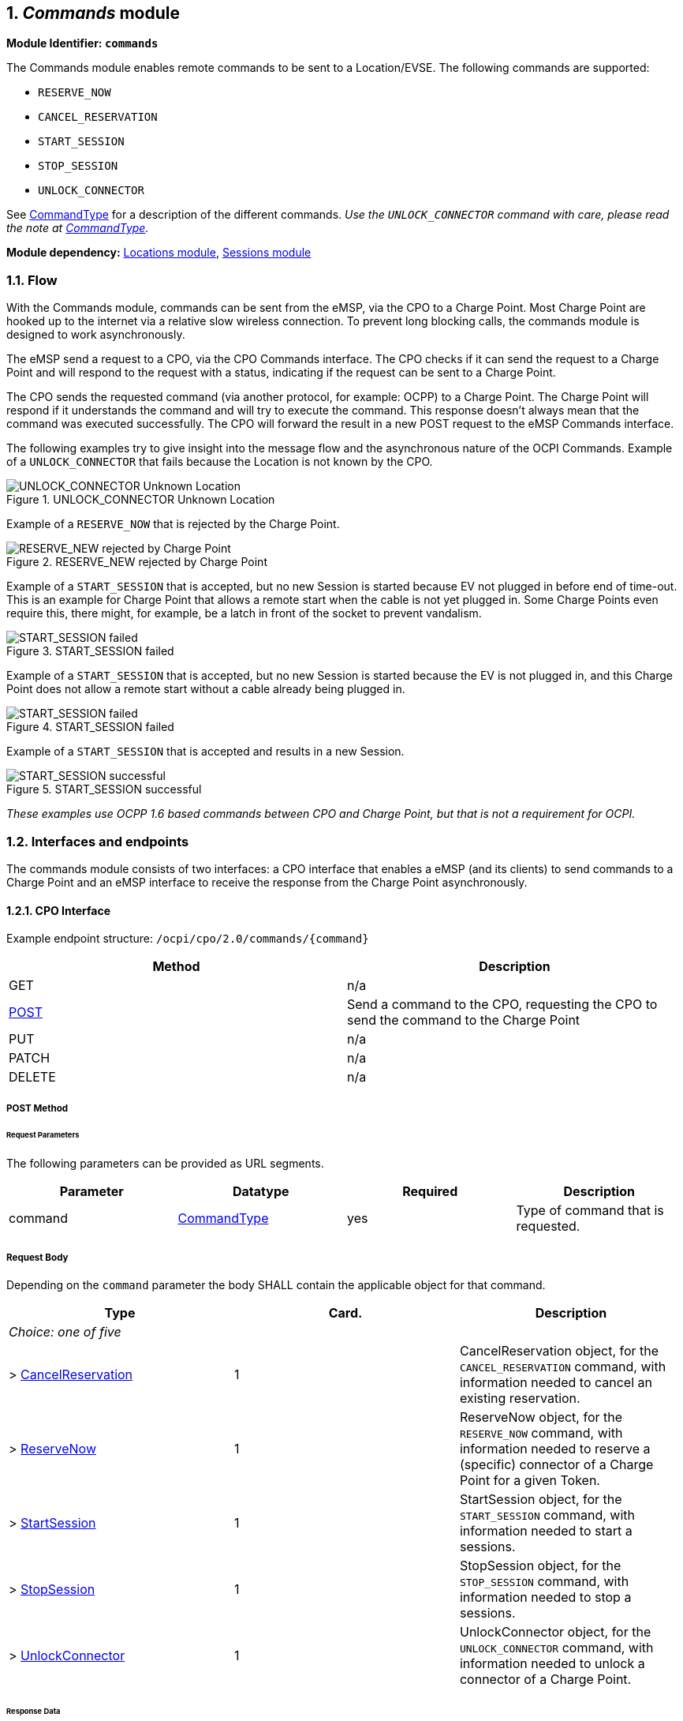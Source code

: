 :numbered:
[[mod_commands_commands_module]]
== _Commands_ module

*Module Identifier: `commands`*

The Commands module enables remote commands to be sent to a Location/EVSE.
The following commands are supported:

- `RESERVE_NOW`
- `CANCEL_RESERVATION`
- `START_SESSION`
- `STOP_SESSION`
- `UNLOCK_CONNECTOR`

See <<mod_commands_commandtype_enum,CommandType>> for a description of the different commands.
_Use the `UNLOCK_CONNECTOR` command with care, please read the note at <<mod_commands_commandtype_enum,CommandType>>._ 

*Module dependency:* <<mod_locations.asciidoc#mod_locations_locations_module,Locations module>>, <<mod_sessions.asciidoc#mod_sessions_sessions_module,Sessions module>>

[[mod_commands_flow]]
=== Flow

With the Commands module, commands can be sent from the eMSP, via the CPO to a Charge Point.
Most Charge Point are hooked up to the internet via a relative slow wireless connection. To prevent long blocking calls,
the commands module is designed to work asynchronously.

The eMSP send a request to a CPO, via the CPO Commands interface.
The CPO checks if it can send the request to a Charge Point and will respond to the request with a status, indicating if the request can be sent to a Charge Point.

The CPO sends the requested command (via another protocol, for example: OCPP) to a Charge Point.
The Charge Point will respond if it understands the command and will try to execute the command.
This response doesn't always mean that the command was executed successfully.
The CPO will forward the result in a new POST request to the eMSP Commands interface.

The following examples try to give insight into the message flow and the asynchronous nature of the OCPI Commands.
Example of a `UNLOCK_CONNECTOR` that fails because the Location is not known by the CPO.

.UNLOCK_CONNECTOR Unknown Location
image::images/command_unlock_unknow_location.svg["UNLOCK_CONNECTOR Unknown Location"]


Example of a `RESERVE_NOW` that is rejected by the Charge Point.

.RESERVE_NEW rejected by Charge Point
image::images/command_reservenow_rejected.svg[RESERVE_NEW rejected by Charge Point]


Example of a `START_SESSION` that is accepted, but no new Session is started because EV not plugged in before end of time-out.
This is an example for Charge Point that allows a remote start when the cable is not yet plugged in.
Some Charge Points even require this, there might, for example, be a latch in front of the socket to prevent vandalism.

.START_SESSION failed
image::images/command_start_session_timeout.svg[START_SESSION failed]


Example of a `START_SESSION` that is accepted, but no new Session is started because the EV is not plugged in,
and this Charge Point does not allow a remote start without a cable already being plugged in.

.START_SESSION failed
image::images/command_start_session_no_cable.svg[START_SESSION failed]


Example of a `START_SESSION` that is accepted and results in a new Session.

.START_SESSION successful
image::images/command_start_session_succesful.svg[START_SESSION successful]

_These examples use OCPP 1.6 based commands between CPO and Charge Point, but that is not a requirement for OCPI._

[[mod_commands_interfaces_and_endpoints]]
=== Interfaces and endpoints

The commands module consists of two interfaces: a CPO interface that enables a eMSP (and its clients) to send commands to a Charge Point and an eMSP interface to receive the response from the Charge Point asynchronously.

[[mod_commands_cpo_interface]]
==== CPO Interface

Example endpoint structure: `/ocpi/cpo/2.0/commands/{command}`

|===
|Method |Description 

|GET |n/a 
|<<mod_commands_cpo_post_method,POST>> |Send a command to the CPO, requesting the CPO to send the command to the Charge Point 
|PUT |n/a 
|PATCH |n/a 
|DELETE |n/a 
|===


[[mod_commands_cpo_post_method]]
===== *POST* Method

[[mod_commands_msp_post_request_parameters]]
====== Request Parameters

The following parameters can be provided as URL segments.

|===
|Parameter |Datatype |Required |Description 

|command |<<mod_commands_commandtype_enum,CommandType>> |yes |Type of command that is requested. 
|===

[[mod_commands_cpo_post_request_body]]
===== Request Body

Depending on the `command` parameter the body SHALL contain the applicable object for that command. 

|===
|Type |Card. |Description 

|_Choice: one of five_ | |
|&gt; <<mod_commands_cancelreservation_object,CancelReservation>> |1 |CancelReservation object, for the `CANCEL_RESERVATION` command, with information needed to cancel an existing reservation.
|&gt; <<mod_commands_reservenow_object,ReserveNow>> |1 |ReserveNow object, for the `RESERVE_NOW` command, with information needed to reserve a (specific) connector of a Charge Point for a given Token.
|&gt; <<mod_commands_startsession_object,StartSession>> |1 |StartSession object, for the `START_SESSION` command, with information needed to start a sessions.
|&gt; <<mod_commands_stopsession_object,StopSession>> |1 |StopSession object, for the `STOP_SESSION` command, with information needed to stop a sessions. 
|&gt; <<mod_commands_unlockconnector_object,UnlockConnector>> |1 |UnlockConnector object, for the `UNLOCK_CONNECTOR` command, with information needed to unlock a connector of a Charge Point. 
|===

[[mod_commands_response_data]]
====== Response Data

The response contains the direct response from the CPO, not the response from the Charge Point itself, that will be sent via an asynchronous POST on the eMSP interface if this response is `ACCEPTED`.

|===
|Datatype |Card. |Description 

|<<mod_commands_commandresponse_object,CommandResponse>> |1 |Result of the command request, by the CPO (not the Charge Point). So this indicates if the CPO understood the command request and was able to send it to the Charge Point. This is not the response by the Charge Point 
|===

[[mod_commands_emsp_interface]]
==== eMSP Interface

The eMSP interface receives the asynchronous responses.

Example endpoint structure:
`/ocpi/emsp/2.0/commands/{command}`
`/ocpi/emsp/2.0/commands/{command}/{uid}`

|===
|Method |Description 

|GET |n/a 
|<<mod_commands_msp_post_method,POST>> |Receive the asynchronous response from the Charge Point. 
|PUT |n/a 
|PATCH |n/a 
|DELETE |n/a 
|===


[[mod_commands_msp_post_method]]
===== *POST* Method

[[mod_commands_cpo_post_request_parameters]]
====== Request Parameters

There are no URL segment parameters required by OCPI.
It is up to the implementation of the eMSP to determine what parameters are put in the URL. The eMSP sends a URL in the POST method body to the CPO. The CPO is required to use this URL for the asynchronous response by the Charge Point. It is advised to make this URL unique for every request to differentiate simultaneous commands, for example by adding a unique id as a URL segment.

Example:
`/ocpi/emsp/2.0/commands/RESERVE_NOW/1234`
`/ocpi/emsp/2.0/commands/UNLOCK_CONNECTOR/2`

[[mod_commands_msp_post_request_body]]
===== Request Body

|===
|Datatype |Card. |Description 

|<<mod_commands_commandresult_object,CommandResult>> |1 |Result of the command request, from the Charge Point.
|===

[[mod_commands_object_description]]
=== Object description

[[mod_commands_cancelreservation_object]]
==== _CancelReservation_ Object

TODO

The `evse_uid` is optional. If no EVSE is specified, the Charge Point should keep one EVSE available for the EV Driver identified by the given Token. (This might not be supported by all Charge Points).
A reservation can be replaced/updated by sending a `RESERVE_NOW` request with the same Location (Charge Point) and the same `reservation_id`.

|===
|Property |Type |Card. |Description

|response_url |<<types.asciidoc#types_url_type,URL>> |1 |URL that the CommandResponse POST should be send to. This URL might contain an unique ID to be able to distinguish between ReserveNow requests.
|reservation_id |int |1 |Reservation id, unique for this reservation. If the Charge Point already has a reservation that matches this reservationId the Charge Point will replace the reservation.
|===


[[mod_commands_commandresponse_object]]
==== _CommandResponse_ Object

|===
|Property |Type |Card. |Description 

|result |<<mod_commands_commandresponsetype_enum,CommandResponseType>> |1 |Response from the CPO on the command request.
|message|<<types.asciidoc#types_displaytext_class,DisplayText>>|?|Human-readable description of the result (if one can be provided), multiple languages can be provided.|
|===


[[mod_commands_commandresult_object]]
==== _CommandResult_ Object

|===
|Property |Type |Card. |Description

|result |<<mod_commands_commandresulttype_enum,CommandResultType>> |1 |Result of the command request as sent by the Charge Point to the CPO.
|message|<<types.asciidoc#types_displaytext_class,DisplayText>>|?|Human-readable description of the reason (if one can be provided), multiple languages can be provided.|
|===


[[mod_commands_reservenow_object]]
==== _ReserveNow_ Object

The `evse_uid` is optional. If no EVSE is specified, the Charge Point should keep one EVSE available for the EV Driver identified by the given Token. (This might not be supported by all Charge Points).
A reservation can be replaced/updated by sending a `RESERVE_NOW` request with the same Location (Charge Point) and the same `reservation_id`. 

|===
|Property |Type |Card. |Description 

|response_url |<<types.asciidoc#types_url_type,URL>> |1 |URL that the CommandResponse POST should be send to. This URL might contain an unique ID to be able to distinguish between ReserveNow requests. 
|token |<<mod_tokens.asciidoc#mod_tokens_token_object,Token>> |1 |Token object for how to reserve this Charge Point (and specific EVSE). 
|expiry_date |<<types.asciidoc#types_datetime_type,DateTime>> |1 |The Date/Time when this reservation ends. 
|reservation_id |int |1 |Reservation id, unique for this reservation. If the Charge Point already has a reservation that matches this reservationId the Charge Point will replace the reservation. 
|location_id |<<types.asciidoc#types_string_type,string>>(39) |1 |Location.id of the Location (belonging to the CPO this request is send to) for which to reserve an EVSE. 
|evse_uid |<<types.asciidoc#types_string_type,string>>(39) |? |Optional EVSE.uid of the EVSE of this Location if a specific EVSE has to be reserved. 
|===


[[mod_commands_startsession_object]]
==== _StartSession_ Object

The `evse_uid` is optional. If no EVSE is specified, the Charge Point can itself decide on which EVSE to start a new session. (this might not be supported by all Charge Points).

|===
|Property |Type |Card. |Description 

|response_url |<<types.asciidoc#types_url_type,URL>> |1 |URL that the CommandResponse POST should be sent to. This URL might contain an unique ID to be able to distinguish between StartSession requests. 
|token |<<mod_tokens.asciidoc#mod_tokens_token_object,Token>> |1 |Token object the Charge Point has to use to start a new session. 
|location_id |<<types.asciidoc#types_string_type,string>>(39) |1 |Location.id of the Location (belonging to the CPO this request is send to) on which a session is to be started. 
|evse_uid |<<types.asciidoc#types_string_type,string>>(39) |? |Optional EVSE.uid of the EVSE of this Location on which a session is to be started. 
|===

[[mod_commands_stopsession_object]]
==== _StopSession_ Object

|===
|Property |Type |Card. |Description 

|response_url |<<types.asciidoc#types_url_type,URL>> |1 |URL that the CommandResponse POST should be sent to. This URL might contain an unique ID to be able to distinguish between StopSession requests. 
|session_id |<<types.asciidoc#types_string_type,string>>(36) |1 |Session.id of the Session that is requested to be stopped. 
|===

[[mod_commands_unlockconnector_object]]
==== _UnlockConnector_ Object

|===
|Property |Type |Card. |Description 

|response_url |<<types.asciidoc#types_url_type,URL>> |1 |URL that the CommandResponse POST should be sent to. This URL might contain an unique ID to be able to distinguish between UnlockConnector requests. 
|location_id |<<types.asciidoc#types_string_type,string>>(39) |1 |Location.id of the Location (belonging to the CPO this request is send to) of which it is requested to unlock the connector. 
|evse_uid |<<types.asciidoc#types_string_type,string>>(39) |1 |EVSE.uid of the EVSE of this Location of which it is requested to unlock the connector. 
|connector_id |<<types.asciidoc#types_string_type,string>>(36) |1 |Connector.id of the Connector of this Location of which it is requested to unlock. 
|===

[[mod_commands_data_types]]
=== Data types

[[mod_commands_commandresponsetype_enum]]
==== CommandResponseType _enum_

Response to the command request from the MSP to the CPO.

|===
|Value |Description 

|NOT_SUPPORTED |The requested command is not supported by this CPO, Charge Point, EVSE etc.
|REJECTED |Command request rejected by the CPO.
|ACCEPTED |Command request accepted by the CPO.
|UNKNOWN_SESSION |The Session in the requested command is not known by this CPO.
|===


[[mod_commands_commandresulttype_enum]]
==== CommandResultType _enum_

Result of the command that was send to the Charge Point.

|===
|Value |Description

|ACCEPTED |Command request accepted by the Charge Point.
|EVSE_OCCUPIED |EVSE is currently occupied, another session is ongoing. Cannot start a new session
|EVSE_INOPERATIVE | EVSE is currently inoperative or faulted.
|FAILED |Execution of the command failed at the Charge Point.
|NOT_SUPPORTED |The requested command is not supported by this Charge Point, EVSE etc.
|REJECTED |Command request rejected by the Charge Point.
|TIMEOUT |Command request timeout, no response received from the Charge Point in a reasonable time.
|UNKNOWN_RESERVATION |The Reservation in the requested command is not known by this Charge Point.
|===


[[mod_commands_commandtype_enum]]
==== CommandType _enum_

The command requested.

|===
|Value |Description 

|CANCEL_RESERVATION |Request the Charge Point to cancel a specific reservation.
|RESERVE_NOW |Request the Charge Point to reserve a (specific) EVSE for a Token for a certain time, starting now.
|START_SESSION |Request the Charge Point to start a transaction on the given EVSE/Connector. 
|STOP_SESSION |Request the Charge Point to stop an ongoing session. 
|UNLOCK_CONNECTOR |Request the Charge Point to unlock the connector (if applicable). This functionality is for help desk operators only! 
|===

*The command `UNLOCK_CONNECTOR` may only be used by an operator or the eMSP. This command SHALL never be allowed to be sent directly by the EV-Driver.
The `UNLOCK_CONNECTOR` is intended to be used in the rare situation that the connector is not unlocked successfully after a transaction is stopped. The mechanical unlock of the lock mechanism might get stuck, for example: fail when there is tension on the charging cable when the Charge Point tries to unlock the connector.
In such a situation the EV-Driver can call either the CPO or the eMSP to retry the unlocking.*